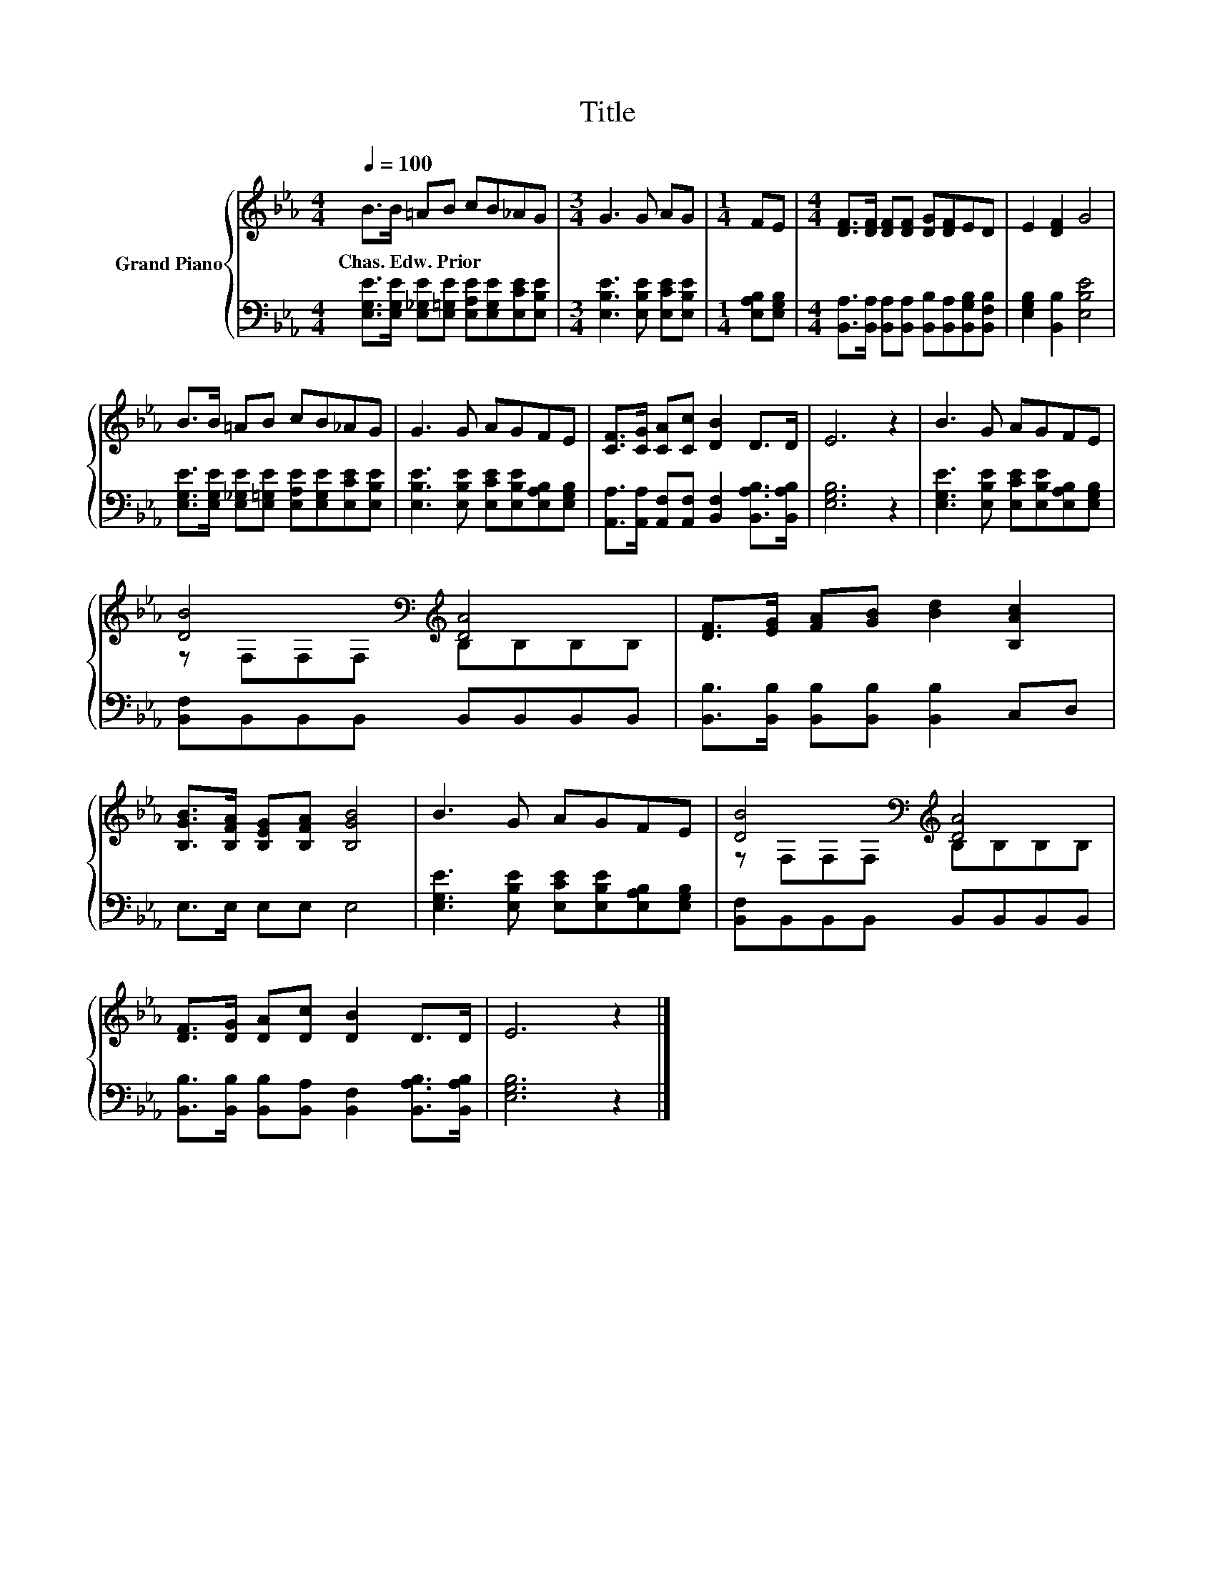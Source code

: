 X:1
T:Title
%%score { ( 1 3 ) | 2 }
L:1/8
Q:1/4=100
M:4/4
K:Eb
V:1 treble nm="Grand Piano"
V:3 treble 
V:2 bass 
V:1
 B>B =AB cB_AG |[M:3/4] G3 G AG |[M:1/4] FE |[M:4/4] [DF]>[DF] [DF][DF] [DG][DF]ED | E2 [DF]2 G4 | %5
w: Chas.~Edw.~Prior * * * * * * *|||||
 B>B =AB cB_AG | G3 G AGFE | [CF]>[CG] [CA][Cc] [DB]2 D>D | E6 z2 | B3 G AGFE | %10
w: |||||
 [DB]4[K:bass][K:treble] [DA]4 | [DF]>[EG] [FA][GB] [Bd]2 [B,Ac]2 | %12
w: ||
 [B,GB]>[B,FA] [B,EG][B,FA] [B,GB]4 | B3 G AGFE | [DB]4[K:bass][K:treble] [DA]4 | %15
w: |||
 [DF]>[DG] [DA][Dc] [DB]2 D>D | E6 z2 |] %17
w: ||
V:2
 [E,G,E]>[E,G,E] [E,_G,E][E,=G,E] [E,A,E][E,G,E][E,CE][E,B,E] | %1
[M:3/4] [E,B,E]3 [E,B,E] [E,CE][E,B,E] |[M:1/4] [E,A,B,][E,G,B,] | %3
[M:4/4] [B,,A,]>[B,,A,] [B,,A,][B,,A,] [B,,B,][B,,A,][B,,G,B,][B,,F,B,] | %4
 [E,G,B,]2 [B,,B,]2 [E,B,E]4 | [E,G,E]>[E,G,E] [E,_G,E][E,=G,E] [E,A,E][E,G,E][E,CE][E,B,E] | %6
 [E,B,E]3 [E,B,E] [E,CE][E,B,E][E,A,B,][E,G,B,] | %7
 [A,,A,]>[A,,A,] [A,,F,][A,,F,] [B,,F,]2 [B,,A,B,]>[B,,A,B,] | [E,G,B,]6 z2 | %9
 [E,G,E]3 [E,B,E] [E,CE][E,B,E][E,A,B,][E,G,B,] | [B,,F,]B,,B,,B,, B,,B,,B,,B,, | %11
 [B,,B,]>[B,,B,] [B,,B,][B,,B,] [B,,B,]2 C,D, | E,>E, E,E, E,4 | %13
 [E,G,E]3 [E,B,E] [E,CE][E,B,E][E,A,B,][E,G,B,] | [B,,F,]B,,B,,B,, B,,B,,B,,B,, | %15
 [B,,B,]>[B,,B,] [B,,B,][B,,A,] [B,,F,]2 [B,,A,B,]>[B,,A,B,] | [E,G,B,]6 z2 |] %17
V:3
 x8 |[M:3/4] x6 |[M:1/4] x2 |[M:4/4] x8 | x8 | x8 | x8 | x8 | x8 | x8 | %10
 z[K:bass] F,F,F,[K:treble] B,B,B,B, | x8 | x8 | x8 | z[K:bass] F,F,F,[K:treble] B,B,B,B, | x8 | %16
 x8 |] %17

